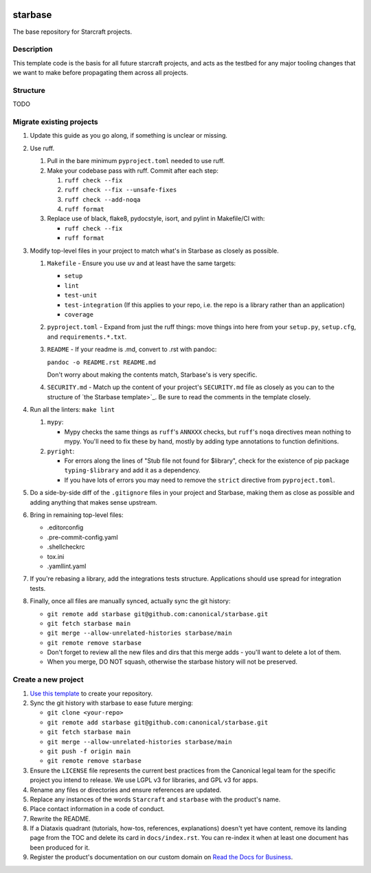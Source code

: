 |Release| |Documentation| |test|

.. |Release| image:: https://github.com/canonical/starbase/actions/workflows/release-publish.yaml/badge.svg?branch=main&event=push
   :target: https://github.com/canonical/starbase/actions/workflows/release-publish.yaml
.. |Documentation| image:: https://github.com/canonical/starbase/actions/workflows/docs.yaml/badge.svg?branch=main&event=push
   :target: https://github.com/canonical/starbase/actions/workflows/docs.yaml
.. |test| image:: https://github.com/canonical/starbase/actions/workflows/tests.yaml/badge.svg?branch=main&event=push
   :target: https://github.com/canonical/starbase/actions/workflows/tests.yaml

********
starbase
********

The base repository for Starcraft projects.

Description
-----------
This template code is the basis for all future starcraft projects, and acts as
the testbed for any major tooling changes that we want to make before
propagating them across all projects.

Structure
---------
TODO

Migrate existing projects
--------------------------------
#. Update this guide as you go along, if something is unclear or missing.

#. Use ruff.

   #. Pull in the bare minimum ``pyproject.toml`` needed to use ruff.
   #. Make your codebase pass with ruff.  Commit after each step:

      #. ``ruff check --fix``
      #. ``ruff check --fix --unsafe-fixes``
      #. ``ruff check --add-noqa``
      #. ``ruff format``

   #. Replace use of black, flake8, pydocstyle, isort, and pylint in Makefile/CI
      with:

      - ``ruff check --fix``
      - ``ruff format``

#. Modify top-level files in your project to match what's in Starbase as closely
   as possible.

   #. ``Makefile`` - Ensure you use ``uv`` and at least have the same targets:

      - ``setup``
      - ``lint``
      - ``test-unit``
      - ``test-integration`` (If this applies to your repo, i.e. the repo is a library
        rather than an application)
      - ``coverage``

   #. ``pyproject.toml`` - Expand from just the ruff things: move things into
      here from your ``setup.py``, ``setup.cfg``, and ``requirements.*.txt``.
   #. ``README`` - If your readme is .md, convert to .rst with pandoc:

      ``pandoc -o README.rst README.md``

      Don't worry about making the contents match, Starbase's is very specific.

   #. ``SECURITY.md`` - Match up the content of your project's ``SECURITY.md`` file as
      closely as you can to the structure of `the Starbase template>`_. Be sure to read
      the comments in the template closely.

#. Run all the linters: ``make lint``

   #. ``mypy``:

      - Mypy checks the same things as ``ruff``'s ``ANNXXX`` checks, but
        ``ruff``'s ``noqa`` directives mean nothing to mypy.  You'll need to fix
        these by hand, mostly by adding type annotations to function definitions.

   #. ``pyright``:

      - For errors along the lines of "Stub file not found for $library", check
        for the existence of pip package ``typing-$library`` and add it as a
        dependency.
      - If you have lots of errors you may need to remove the ``strict``
        directive from ``pyproject.toml``.

#. Do a side-by-side diff of the ``.gitignore`` files in your project and
   Starbase, making them as close as possible and adding anything that makes
   sense upstream.

#. Bring in remaining top-level files:

   - .editorconfig
   - .pre-commit-config.yaml
   - .shellcheckrc
   - tox.ini
   - .yamllint.yaml

#. If you're rebasing a library, add the integrations tests structure.
   Applications should use spread for integration tests.

#. Finally, once all files are manually synced, actually sync the git history:

   - ``git remote add starbase git@github.com:canonical/starbase.git``
   - ``git fetch starbase main``
   - ``git merge --allow-unrelated-histories starbase/main``
   - ``git remote remove starbase``
   - Don't forget to review all the new files and dirs that this merge adds -
     you'll want to delete a lot of them.
   - When you merge, DO NOT squash, otherwise the starbase history will not be
     preserved.


Create a new project
--------------------

#. `Use this template`_ to create your repository.
#. Sync the git history with starbase to ease future merging:

   - ``git clone <your-repo>``
   - ``git remote add starbase git@github.com:canonical/starbase.git``
   - ``git fetch starbase main``
   - ``git merge --allow-unrelated-histories starbase/main``
   - ``git push -f origin main``
   - ``git remote remove starbase``
#. Ensure the ``LICENSE`` file represents the current best practices from the
   Canonical legal team for the specific project you intend to release. We use
   LGPL v3 for libraries, and GPL v3 for apps.
#. Rename any files or directories and ensure references are updated.
#. Replace any instances of the words ``Starcraft`` and ``starbase`` with the product's
   name.
#. Place contact information in a code of conduct.
#. Rewrite the README.
#. If a Diataxis quadrant (tutorials, how-tos, references, explanations)
   doesn't yet have content, remove its landing page from the TOC and delete
   its card in ``docs/index.rst``. You can re-index it when at least one
   document has been produced for it.
#. Register the product's documentation on our custom domain on `Read the
   Docs for Business`_.

.. _EditorConfig: https://editorconfig.org/
.. _pre-commit: https://pre-commit.com/
.. _Read the Docs for Business: https://library.canonical.com/documentation/publish-on-read-the-docs
.. _use this template: https://docs.github.com/en/repositories/creating-and-managing-repositories/creating-a-repository-from-a-template
